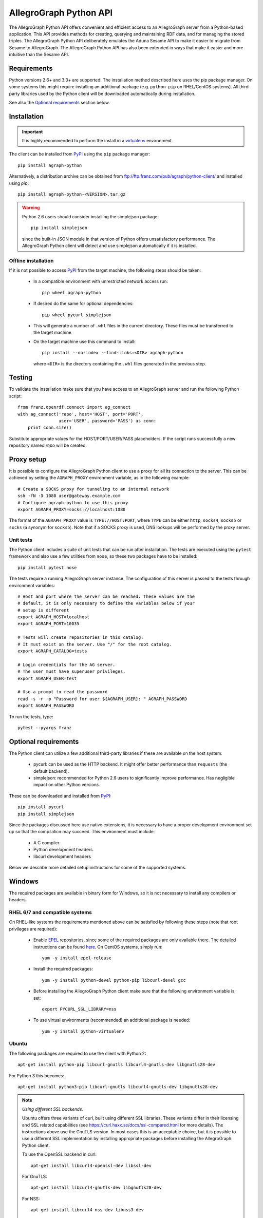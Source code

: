 AllegroGraph Python API
=======================
The AllegroGraph Python API offers convenient and efficient access to
an AllegroGraph server from a Python-based application. This API
provides methods for creating, querying and maintaining RDF data, and
for managing the stored triples. The AllegroGraph Python API
deliberately emulates the Aduna Sesame API to make it easier to
migrate from Sesame to AllegroGraph. The AllegroGraph Python API has
also been extended in ways that make it easier and more intuitive than
the Sesame API.

Requirements
------------
Python versions 2.6+ and 3.3+ are supported. The installation method
described here uses the pip package manager. On some systems this
might require installing an additional package (e.g. ``python-pip`` on
RHEL/CentOS systems). All third-party libraries used by the Python
client will be downloaded automatically during installation.

See also the `Optional requirements`_ section below. 

Installation
------------
.. important:: It is highly recommended to perform the install in a
               `virtualenv`_ environment.

The client can be installed from PyPI_ using the ``pip`` package
manager::

   pip install agraph-python

Alternatively, a distribution archive can be obtained from
ftp://ftp.franz.com/pub/agraph/python-client/ and installed using `pip`::

    pip install agraph-python-<VERSION>.tar.gz

.. warning::

   Python 2.6 users should consider installing the simplejson package::

      pip install simplejson

   since the built-in JSON module in that version of Python offers
   unsatisfactory performance. The AllegroGraph Python client will
   detect and use simplejson automatically if it is installed.

Offline installation
~~~~~~~~~~~~~~~~~~~~
If it is not possible to access PyPI_ from the target machine, the
following steps should be taken:

   * In a compatible environment with unrestricted network
     access run::

        pip wheel agraph-python

   * If desired do the same for optional dependencies::

        pip wheel pycurl simplejson

   * This will generate a number of ``.whl`` files in the current
     directory. These files must be transferred to the target machine.

   * On the target machine use this command to install::

        pip install --no-index --find-links=<DIR> agraph-python

     where ``<DIR>`` is the directory containing the ``.whl`` files
     generated in the previous step.

Testing
-------
To validate the installation make sure that you have access to an
AllegroGraph server and run the following Python script::

    from franz.openrdf.connect import ag_connect
    with ag_connect('repo', host='HOST', port='PORT',
                    user='USER', password='PASS') as conn:
        print conn.size()

Substitute appropriate values for the HOST/PORT/USER/PASS
placeholders. If the script runs successfully a new repository named
`repo` will be created.

Proxy setup
----------- 
It is possible to configure the AllegroGraph Python client to use a
proxy for all its connection to the server. This can be achieved by
setting the ``AGRAPH_PROXY`` environment variable, as in the following
example::

    # Create a SOCKS proxy for tunneling to an internal network
    ssh -fN -D 1080 user@gateway.example.com
    # Configure agraph-python to use this proxy
    export AGRAPH_PROXY=socks://localhost:1080

The format of the ``AGRAPH_PROXY`` value is ``TYPE://HOST:PORT``,
where ``TYPE`` can be either ``http``, ``socks4``, ``socks5`` or
``socks`` (a synonym for ``socks5``). Note that if a SOCKS proxy is
used, DNS lookups will be performed by the proxy server.

Unit tests
~~~~~~~~~~
The Python client includes a suite of unit tests that can be run after
installation.  The tests are executed using the ``pytest`` framework
and also use a few utilities from ``nose``, so these two packages have
to be installed::

    pip install pytest nose

The tests require a running AllegroGraph server instance. The
configuration of this server is passed to the tests through
environment variables::

    # Host and port where the server can be reached. These values are the
    # default, it is only necessary to define the variables below if your
    # setup is different
    export AGRAPH_HOST=localhost
    export AGRAPH_PORT=10035

    # Tests will create repositories in this catalog.
    # It must exist on the server. Use "/" for the root catalog.
    export AGRAPH_CATALOG=tests

    # Login credentials for the AG server.
    # The user must have superuser privileges.
    export AGRAPH_USER=test

    # Use a prompt to read the password
    read -s -r -p "Password for user ${AGRAPH_USER}: " AGRAPH_PASSWORD
    export AGRAPH_PASSWORD


To run the tests, type::

    pytest --pyargs franz

Optional requirements
---------------------
The Python client can utilize a few additional third-party libraries
if these are available on the host system:

   * pycurl: can be used as the HTTP backend. It might offer
     better performance than ``requests`` (the default backend).
   * simplejson: recommended for Python 2.6 users to significantly
     improve performance. Has negligible impact on other Python
     versions.

These can be downloaded and installed from PyPI_::

   pip install pycurl
   pip install simplejson

Since the packages discussed here use native extensions, it is
necessary to have a proper development environment set up so that the
compilation may succeed. This environment must include:

   * A C compiler
   * Python development headers
   * libcurl development headers

Below we describe more detailed setup instructions for some of the
supported systems.

Windows
-------
The required packages are available in binary form for Windows, so it is not
necessary to install any compilers or headers.

RHEL 6/7 and compatible systems
~~~~~~~~~~~~~~~~~~~~~~~~~~~~~~~
On RHEL-like systems the requirements mentioned above can be satisfied by
following these steps (note that root privileges are required):

   * Enable EPEL_ repositories, since some of the required packages
     are only available there. The detailed instructions can be
     found `here <https://fedoraproject.org/wiki/EPEL#How_can_I_use_these_extra_packages.3F>`_.
     On CentOS systems, simply run::

         yum -y install epel-release

   * Install the required packages::

         yum -y install python-devel python-pip libcurl-devel gcc

   * Before installing the AllegroGraph Python client make sure that the
     following environment variable is set::

         export PYCURL_SSL_LIBRARY=nss

   * To use virtual environments (recommended) an additional package
     is needed::

        yum -y install python-virtualenv

Ubuntu
~~~~~~
The following packages are required to use the client with Python 2::

    apt-get install python-pip libcurl-gnutls libcurl4-gnutls-dev libgnutls28-dev

For Python 3 this becomes::

   apt-get install python3-pip libcurl-gnutls libcurl4-gnutls-dev libgnutls28-dev

.. note:: *Using different SSL backends.*

   Ubuntu offers three variants of curl, built using different SSL
   libraries. These variants differ in their licensing and SSL related
   capabilities (see https://curl.haxx.se/docs/ssl-compared.html for
   more details). The instructions above use the GnuTLS version. In
   most cases this is an acceptable choice, but it is possible to use
   a different SSL implementation by installing appropriate packages
   before installing the AllegroGraph Python client.

   To use the OpenSSL backend in curl::

       apt-get install libcurl4-openssl-dev libssl-dev

   For GnuTLS::

      apt-get install libcurl4-gnutls-dev libgnutls28-dev

   For NSS::

      apt-get install libcurl4-nss-dev libnss3-dev

   Note that if the client has already been installed it is necessary
   to reinstall the ``pycurl`` package in order to switch SSL
   backends::

      # Uninstall old package
      pip uninstall pycurl

      # Reinstall, ignoring PIP cache (to force recompilation)
      pip install --no-cache-dir pycurl

Arch Linux
~~~~~~~~~~
On Arch the following packages are needed to use the client with Python 2::

    pacman -S gcc python2 python2-pip libcurl

For Python 3 use::

    pacman -S gcc python python-pip libcurl

Troubleshooting
---------------
If you see an error similar to the following::

    ImportError: pycurl: libcurl link-time ssl backend (nss) is
    different from compile-time ssl backend (none/other)

Perform this procedure (replacing `<VERSION>` with the actual version)::

    # Uninstall pycurl:
    pip uninstall pycurl

    # Set the required compile-time option for pycurl
    export PYCURL_SSL_LIBRARY=nss

    # Reinstall, but ignore cached packages (force recompile)
    pip install --no-cache-dir agraph-<VERSION>-python-client.tar.gz

.. _PyPI: https://pypi.python.org/
.. _EPEL: https://fedoraproject.org/wiki/EPEL
.. _virtualenv: https://virtualenv.pypa.io/


